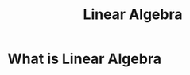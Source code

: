 :PROPERTIES:
:ID:       640e16f4-4e88-40e5-8e9a-d9a85f576c96
:END:
#+title: Linear Algebra

* What is Linear Algebra
